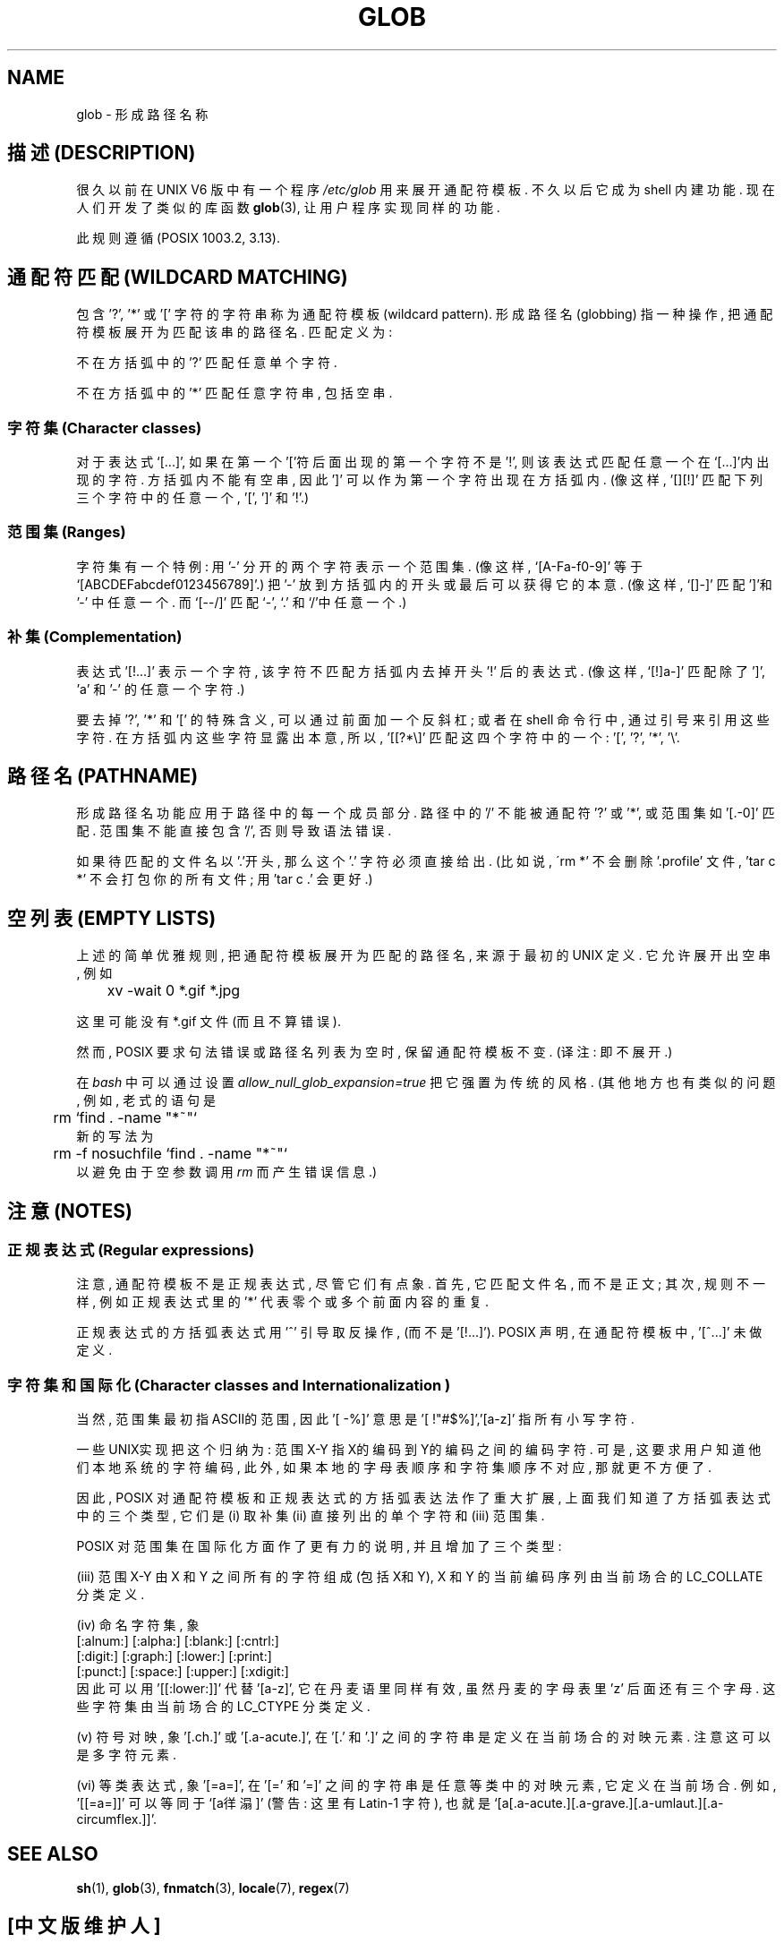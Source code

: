 .\" Copyright (c) 1998 Andries Brouwer
.\"
.\" This is free documentation; you can redistribute it and/or
.\" modify it under the terms of the GNU General Public License as
.\" published by the Free Software Foundation; either version 2 of
.\" the License, or (at your option) any later version.
.\"
.\" The GNU General Public License's references to "object code"
.\" and "executables" are to be interpreted as the output of any
.\" document formatting or typesetting system, including
.\" intermediate and printed output.
.\"
.\" This manual is distributed in the hope that it will be useful,
.\" but WITHOUT ANY WARRANTY; without even the implied warranty of
.\" MERCHANTABILITY or FITNESS FOR A PARTICULAR PURPOSE.  See the
.\" GNU General Public License for more details.
.\"
.\" You should have received a copy of the GNU General Public
.\" License along with this manual; if not, write to the Free
.\" Software Foundation, Inc., 59 Temple Place, Suite 330, Boston, MA 02111,
.\" USA.
.\"

.TH GLOB 7 "12 June 1998" "Unix" "Linux Programmer's Manual"
.SH NAME
glob \- 形成路径名称

.SH "描述 (DESCRIPTION)"
很久以前 在 UNIX V6 版 中 有一个 程序 
.I /etc/glob
用来 展开 通配符模板. 不久以后 它 成为 shell 内建功能.
现在 人们 开发了 类似的 库函数
.BR glob (3),
让 用户程序 实现 同样的 功能.

此 规则 遵循 (POSIX 1003.2, 3.13). 

.SH "通配符匹配 (WILDCARD MATCHING)"
包含 '?', '*' 或 '[' 字符的 字符串 称为 通配符模板(wildcard pattern).
形成路径名(globbing) 指 一种 操作, 把 通配符模板 展开为 匹配 该串的 路径名.
匹配 定义为:

不在 方括弧中 的 '?' 匹配 任意 单个 字符.

不在 方括弧中 的 '*' 匹配 任意 字符串, 包括 空串.

.SS "字符集 (Character classes)"
对于 表达式 `[...]', 如果 在 第一个 '['符 后面 出现的 第一个 字符 不是 '!', 
则 该 表达式 匹配 任意 一个 在 `[...]'内 出现的 字符. 方括弧内 不能 有 空串,
因此 ']' 可以 作为 第一个 字符 出现在 方括弧内. (像 这样, '[][!]' 匹配 下列
三个 字符 中的 任意 一个, '[', ']' 和 '!'.)

.SS "范围集 (Ranges)"
字符集 有一个 特例:
用 '-' 分开的 两个 字符 表示 一个 范围集.
(像 这样, `[A-Fa-f0-9]' 等于 `[ABCDEFabcdef0123456789]'.)
把 '-' 放到 方括弧内 的 开头 或 最后 可以 获得 它的 本意.
(像 这样, `[]-]' 匹配 ']'和'-' 中 任意 一个. 而 `[--/]' 匹配 `-', `.' 和`/'中
任意 一个.)

.SS "补集 (Complementation)"
表达式 '[!...]' 表示 一个 字符, 该 字符 不匹配 方括弧内 去掉 开头 '!' 后
的 表达式. (像 这样, `[!]a-]' 匹配 除了 ']', 'a' 和 '-' 的 任意 一个 字符.)

要 去掉 '?', '*' 和 '[' 的 特殊 含义, 可以 通过 前面 加 一个 反斜杠;
或者 在 shell 命令行 中, 通过 引号 来 引用 这些 字符.
在 方括弧内 这些 字符 显露出 本意, 所以, '[[?*\e]' 匹配 这 四个字符
中 的 一个: '[', '?', '*', '\e'.

.SH "路径名 (PATHNAME)"
形成路径名 功能 应用于 路径 中 的 每一个 成员部分. 路径 中 的 '/' 不能 被
通配符 '?' 或 '*', 或 范围集 如 '[.-0]' 匹配. 范围集 不能 直接 包含 '/', 
否则 导致 语法错误.

如果 待匹配的 文件名 以'.'开头, 那么 这个 '.' 字符 必须 直接 给出. (比如说, 
\'rm *' 不会 删除 '.profile' 文件, 'tar c *' 不会 打包 你的 所有 文件; 
用 'tar c .' 会 更好.)

.SH "空列表 (EMPTY LISTS)"
上述的 简单优雅 规则, 把 通配符模板 展开为 匹配的 路径名, 来源于 
最初的 UNIX 定义. 它 允许 展开出 空串, 例如

.br
.nf
	xv -wait 0 *.gif *.jpg
.fi

这里 可能 没有 *.gif 文件 (而且 不算 错误).

然而, POSIX 要求 句法 错误 或 路径名 列表 为 空 时, 保留 通配符模板 不变.
(译注: 即 不展开.)

在
.I bash
中 可以 通过 设置
.IR allow_null_glob_expansion=true
把 它 强置为 传统的 风格. (其他 地方 也有 类似的 问题, 例如, 老式的 语句 是
.br
.nf
	rm `find . -name "*~"`
.fi
新的 写法 为
.br
.nf
	rm -f nosuchfile `find . -name "*~"`
.fi
以 避免 由于 空参数调用
.I rm
而 产生 错误信息.)

.SH "注意 (NOTES)"
.SS "正规表达式 (Regular expressions)"
注意, 通配符模板 不是 正规表达式, 尽管 它们 有点象. 首先, 
它 匹配 文件名, 而 不是 正文; 其次, 规则 不一样, 例如 正规表达式 里 的 '*'
代表 零个或多个 前面内容的 重复.

正规表达式 的 方括弧表达式 用 '^' 引导 取反操作, (而不是 '[!...]').
POSIX 声明, 在 通配符模板 中, '[^...]' 未做 定义.

.SS "字符集 和 国际化 (Character classes and Internationalization )"
当然, 范围集 最初 指 ASCII的 范围, 因此 '[ -%]' 意思是 '[ !"#$%]','[a-z]'
指所有小写字符.

一些 UNIX实现 把 这个 归纳为: 范围 X-Y 指 X的编码 到 Y的编码 之间的
编码字符. 可是, 这 要求 用户 知道 他们 本地系统的 字符编码, 此外, 如果
本地的 字母表顺序 和 字符集顺序 不对应, 那 就 更不方便了.

因此, POSIX 对 通配符模板 和 正规表达式 的 方括弧表达法 作了 重大扩展,
上面 我们 知道了 方括弧表达式 中 的 三个 类型, 它们是 (i) 取补集
(ii) 直接列出的 单个字符 和 (iii) 范围集.

POSIX 对 范围集 在 国际化 方面 作了 更有力的 说明, 并且 增加了 三个 类型:

(iii) 范围 X-Y 由 X 和 Y 之间 所有的字符 组成 (包括X和Y), X 和 Y 的 
当前编码序列 由 当前场合的 LC_COLLATE 分类定义.

(iv) 命名字符集, 象
.br
.nf
[:alnum:]  [:alpha:]  [:blank:]  [:cntrl:]
[:digit:]  [:graph:]  [:lower:]  [:print:]
[:punct:]  [:space:]  [:upper:]  [:xdigit:]
.fi
因此 可以 用 '[[:lower:]]' 代替 '[a-z]', 它 在 丹麦语 里 同样 有效, 虽然 
丹麦的 字母表 里 'z' 后面 还有 三个 字母.
这些 字符集 由 当前场合的 LC_CTYPE 分类定义.

(v) 符号对映, 象 '[.ch.]' 或 '[.a-acute.]',
在 '[.' 和 '.]' 之间的 字符串 是 定义 在 当前场合的 对映元素.
注意 这 可以 是 多字符元素.

(vi) 等类表达式, 象 '[=a=]',
在 '[=' 和 '=]' 之间的 字符串 是 任意 等类 中 的 对映元素, 它 定义在 当前场合.
例如, '[[=a=]]' 可以 等同于 `[a徉溻]' (警告: 这里 有 Latin-1 字符),
也就是 `[a[.a-acute.][.a-grave.][.a-umlaut.][.a-circumflex.]]'.

.SH "SEE ALSO"
.BR sh (1),
.BR glob (3),
.BR fnmatch (3),
.BR locale (7),
.BR regex (7)

.SH "[中文版维护人]"
.B 徐明 <xuming@iname.com>
.SH "[中文版最新更新]"
.BR 2000/10/15
第一版
.br
.BR 2001/11/17
第一次修订
.SH "《中国Linux论坛man手册页翻译计划》"
.BI http://cmpp.linuxforum.net
